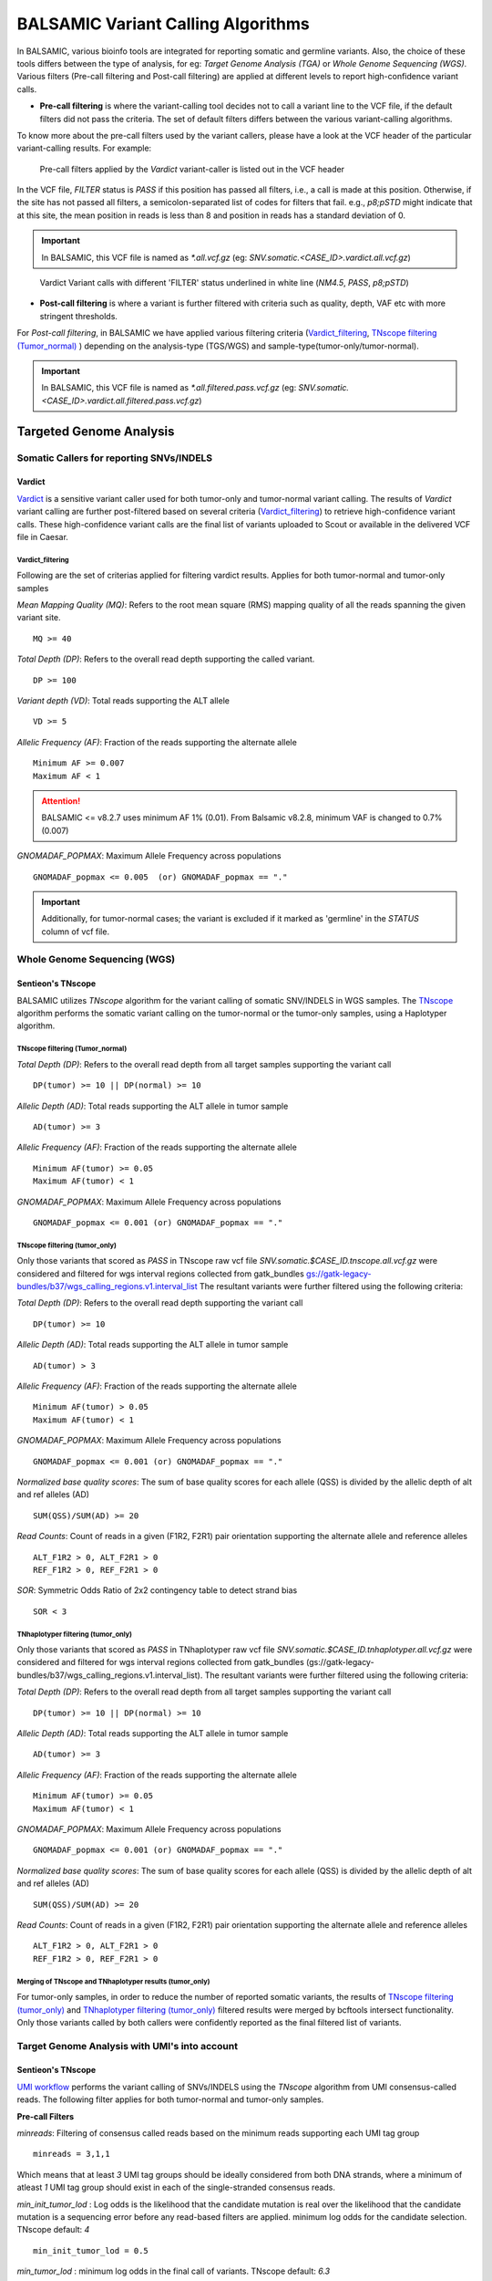 ***********************************
BALSAMIC Variant Calling Algorithms
***********************************

In BALSAMIC, various bioinfo tools are integrated for reporting somatic and germline variants. Also, the choice of these tools differs between the type of analysis,
for eg: `Target Genome Analysis (TGA)` or `Whole Genome Sequencing (WGS)`. Various filters (Pre-call filtering and Post-call filtering) are applied at different levels to report high-confidence variant calls.

* **Pre-call filtering** is where the variant-calling tool decides not to call a variant line to the VCF file, if the default filters did not pass the criteria. The set of default filters differs between the various variant-calling algorithms.

To know more about the pre-call filters used by the variant callers, please have a look at the VCF header of the particular variant-calling results.
For example:

..  figure:: images/vcf_filters.png
    :width: 500px

    Pre-call filters applied by the `Vardict` variant-caller is listed out in the VCF header


In the VCF file, `FILTER` status is `PASS` if this position has passed all filters, i.e., a call is made at this position. Otherwise,
if the site has not passed all filters, a semicolon-separated list of codes for filters that fail. e.g., `p8;pSTD` might
indicate that at this site, the mean position in reads is less than 8 and position in reads has a standard deviation of 0.

.. important::
    In BALSAMIC, this VCF file is named as `*.all.vcf.gz` (eg: `SNV.somatic.<CASE_ID>.vardict.all.vcf.gz`)

..  figure:: images/filter_status.png
    :width: 500px

    Vardict Variant calls with different 'FILTER' status underlined in white line (`NM4.5`, `PASS`, `p8;pSTD`)

* **Post-call filtering** is where a variant is further filtered with criteria such as quality, depth, VAF etc with more stringent thresholds.

For `Post-call filtering`, in BALSAMIC we have applied various filtering criteria (`Vardict_filtering`_, `TNscope filtering (Tumor_normal)`_ ) depending on the analysis-type (TGS/WGS) and sample-type(tumor-only/tumor-normal).

.. important::
    In BALSAMIC, this VCF file is named as `*.all.filtered.pass.vcf.gz` (eg: `SNV.somatic.<CASE_ID>.vardict.all.filtered.pass.vcf.gz`)

**Targeted Genome Analysis**
#############################

Somatic Callers for reporting SNVs/INDELS
******************************************


**Vardict**
===========

`Vardict <https://github.com/AstraZeneca-NGS/VarDict>`_ is a sensitive variant caller used for both tumor-only and tumor-normal variant calling.
The results of `Vardict` variant calling are further post-filtered based on several criteria (`Vardict_filtering`_) to retrieve high-confidence variant calls.
These high-confidence variant calls are the final list of variants uploaded to Scout or available in the delivered VCF file in Caesar.

**Vardict_filtering**
^^^^^^^^^^^^^^^^^^^^^^
Following are the set of criterias applied for filtering vardict results. Applies for both tumor-normal and tumor-only samples

*Mean Mapping Quality (MQ)*: Refers to the root mean square (RMS) mapping quality of all the reads spanning the given variant site.

::

    MQ >= 40

*Total Depth (DP)*: Refers to the overall read depth supporting the called variant.

::

    DP >= 100

*Variant depth (VD)*: Total reads supporting the ALT allele

::

    VD >= 5

*Allelic Frequency (AF)*: Fraction of the reads supporting the alternate allele

::

    Minimum AF >= 0.007
    Maximum AF < 1

.. attention::
    BALSAMIC <= v8.2.7 uses minimum AF 1% (0.01). From Balsamic v8.2.8, minimum VAF is changed to 0.7% (0.007)

*GNOMADAF_POPMAX*: Maximum Allele Frequency across populations

::

    GNOMADAF_popmax <= 0.005  (or) GNOMADAF_popmax == "."

.. important::
    Additionally, for tumor-normal cases; the variant is excluded if it marked as 'germline' in the `STATUS` column of vcf file.

**Whole Genome Sequencing (WGS)**
**********************************

**Sentieon's TNscope**
=======================

BALSAMIC utilizes `TNscope` algorithm for the variant calling of somatic SNV/INDELS in WGS samples.
The `TNscope <https://www.biorxiv.org/content/10.1101/250647v1.abstract>`_ algorithm performs the somatic variant calling on the tumor-normal or the tumor-only samples, using a Haplotyper algorithm.

**TNscope filtering (Tumor_normal)**
^^^^^^^^^^^^^^^^^^^^^^^^^^^^^^^^^^^^^

*Total Depth (DP)*: Refers to the overall read depth from all target samples supporting the variant call

::

    DP(tumor) >= 10 || DP(normal) >= 10

*Allelic Depth (AD)*: Total reads supporting the ALT allele in tumor sample

::

    AD(tumor) >= 3

*Allelic Frequency (AF)*: Fraction of the reads supporting the alternate allele

::

    Minimum AF(tumor) >= 0.05
    Maximum AF(tumor) < 1

*GNOMADAF_POPMAX*: Maximum Allele Frequency across populations

::

    GNOMADAF_popmax <= 0.001 (or) GNOMADAF_popmax == "."

**TNscope filtering (tumor_only)**
^^^^^^^^^^^^^^^^^^^^^^^^^^^^^^^^^^^
Only those variants that scored as `PASS` in TNscope raw vcf file `SNV.somatic.$CASE_ID.tnscope.all.vcf.gz` were considered
and filtered for wgs interval regions collected from gatk_bundles `<gs://gatk-legacy-bundles/b37/wgs_calling_regions.v1.interval_list>`_
The resultant variants were further filtered using the following criteria:

*Total Depth (DP)*: Refers to the overall read depth supporting the variant call

::

    DP(tumor) >= 10

*Allelic Depth (AD)*: Total reads supporting the ALT allele in tumor sample

::

    AD(tumor) > 3

*Allelic Frequency (AF)*: Fraction of the reads supporting the alternate allele

::

    Minimum AF(tumor) > 0.05
    Maximum AF(tumor) < 1

*GNOMADAF_POPMAX*: Maximum Allele Frequency across populations

::

    GNOMADAF_popmax <= 0.001 (or) GNOMADAF_popmax == "."


*Normalized base quality scores*:  The sum of base quality scores for each allele (QSS) is divided by the allelic depth of alt and ref alleles (AD)

::

    SUM(QSS)/SUM(AD) >= 20

*Read Counts*: Count of reads in a given (F1R2, F2R1) pair orientation supporting the alternate allele and reference alleles

::

    ALT_F1R2 > 0, ALT_F2R1 > 0
    REF_F1R2 > 0, REF_F2R1 > 0

*SOR*: Symmetric Odds Ratio of 2x2 contingency table to detect strand bias

::

    SOR < 3


**TNhaplotyper filtering (tumor_only)**
^^^^^^^^^^^^^^^^^^^^^^^^^^^^^^^^^^^^^^^
Only those variants that scored as `PASS` in TNhaplotyper raw vcf file `SNV.somatic.$CASE_ID.tnhaplotyper.all.vcf.gz` were considered
and filtered for wgs interval regions collected from gatk_bundles (gs://gatk-legacy-bundles/b37/wgs_calling_regions.v1.interval_list).
The resultant variants were further filtered using the following criteria:


*Total Depth (DP)*: Refers to the overall read depth from all target samples supporting the variant call

::

    DP(tumor) >= 10 || DP(normal) >= 10

*Allelic Depth (AD)*: Total reads supporting the ALT allele in tumor sample

::

    AD(tumor) >= 3

*Allelic Frequency (AF)*: Fraction of the reads supporting the alternate allele

::

    Minimum AF(tumor) >= 0.05
    Maximum AF(tumor) < 1

*GNOMADAF_POPMAX*: Maximum Allele Frequency across populations

::

    GNOMADAF_popmax <= 0.001 (or) GNOMADAF_popmax == "."

*Normalized base quality scores*:  The sum of base quality scores for each allele (QSS) is divided by the allelic depth of alt and ref alleles (AD)

::

    SUM(QSS)/SUM(AD) >= 20

*Read Counts*: Count of reads in a given (F1R2, F2R1) pair orientation supporting the alternate allele and reference alleles

::

    ALT_F1R2 > 0, ALT_F2R1 > 0
    REF_F1R2 > 0, REF_F2R1 > 0


**Merging of TNscope and TNhaplotyper results (tumor_only)**
^^^^^^^^^^^^^^^^^^^^^^^^^^^^^^^^^^^^^^^^^^^^^^^^^^^^^^^^^^^^^
For tumor-only samples, in order to reduce the number of reported somatic variants,
the results of `TNscope filtering (tumor_only)`_ and `TNhaplotyper filtering (tumor_only)`_ filtered results were merged by bcftools intersect
functionality. Only those variants called by both callers were confidently reported as the final filtered list of variants.


**Target Genome Analysis with UMI's into account**
**************************************************

**Sentieon's TNscope**
=======================
`UMI workflow <https://balsamic.readthedocs.io/en/latest/FAQs.html>`_ performs the variant calling of SNVs/INDELS using the `TNscope` algorithm from UMI consensus-called reads.
The following filter applies for both tumor-normal and tumor-only samples.

**Pre-call Filters**

*minreads*: Filtering of consensus called reads based on the minimum reads supporting each UMI tag group

::

    minreads = 3,1,1

Which means that at least `3` UMI tag groups should be ideally considered from both DNA strands, where a minimum of atleast `1` UMI tag group should exist in each of the single-stranded consensus reads.

*min_init_tumor_lod* : Log odds is the likelihood that the candidate mutation is real over the likelihood that the candidate mutation is a sequencing error before any read-based filters are applied.
minimum log odds for the candidate selection. TNscope default: `4`

::

    min_init_tumor_lod = 0.5

*min_tumor_lod* : minimum log odds in the final call of variants. TNscope default: `6.3`

::

    min_tumor_lod = 4.0

**Post-call Filters**

*GNOMADAF_POPMAX*: Maximum Allele Frequency across populations

::

    GNOMADAF_popmax <= 0.001 (or) GNOMADAF_popmax == "."

